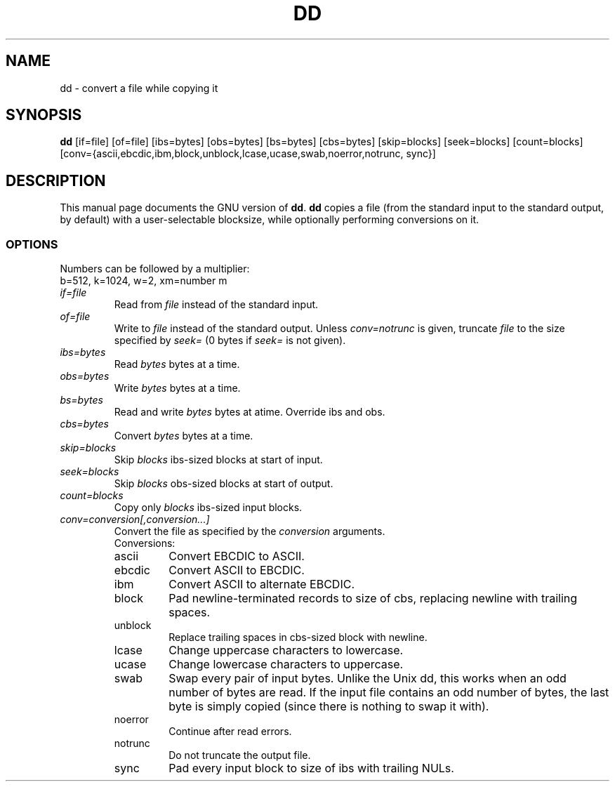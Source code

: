 .TH DD 1L \" -*- nroff -*-
.SH NAME
dd \- convert a file while copying it
.SH SYNOPSIS
.B dd
[if=file] [of=file] [ibs=bytes] [obs=bytes] [bs=bytes] [cbs=bytes]
[skip=blocks] [seek=blocks] [count=blocks]
[conv={ascii,ebcdic,ibm,block,unblock,lcase,ucase,swab,noerror,notrunc,
sync}]
.SH DESCRIPTION
This manual page
documents the GNU version of
.BR dd .
.B dd
copies a file (from the standard input to the standard output, by
default) with a user-selectable blocksize, while optionally performing
conversions on it.
.SS OPTIONS
Numbers can be followed by a multiplier:
.br
b=512, k=1024, w=2, xm=number m
.TP
.I if=file
Read from
.I file
instead of the standard input.
.TP
.I of=file
Write to
.I file
instead of the standard output.
Unless
.I conv=notrunc
is given, truncate
.I file
to the size specified by
.I seek=
(0 bytes if
.I seek=
is not given).
.TP
.I ibs=bytes
Read
.I bytes
bytes at a time.
.TP
.I obs=bytes
Write
.I bytes
bytes at a time.
.TP
.I bs=bytes
Read and write
.I bytes
bytes at atime.  Override ibs and obs.
.TP
.I cbs=bytes
Convert
.I bytes
bytes at a time.
.TP
.I skip=blocks
Skip
.I blocks
ibs-sized blocks at start of input.
.TP
.I seek=blocks
Skip
.I blocks
obs-sized blocks at start of output.
.TP
.I count=blocks
Copy only
.I blocks
ibs-sized input blocks.
.TP
.I conv=conversion[,conversion...]
Convert the file as specified by the
.I conversion
arguments.
.RS
Conversions:
.TP
ascii
Convert EBCDIC to ASCII.
.TP
ebcdic
Convert ASCII to EBCDIC.
.TP
ibm
Convert ASCII to alternate EBCDIC.
.TP
block
Pad newline-terminated records to size of cbs, replacing newline with
trailing spaces.
.TP
unblock
Replace trailing spaces in cbs-sized block with newline.
.TP
lcase
Change uppercase characters to lowercase.
.TP
ucase
Change lowercase characters to uppercase.
.TP
swab
Swap every pair of input bytes.  Unlike the Unix dd, this works when
an odd number of bytes are read.  If the input file contains an odd
number of bytes, the last byte is simply copied (since there is
nothing to swap it with).
.TP
noerror
Continue after read errors.
.TP
notrunc
Do not truncate the output file.
.TP
sync
Pad every input block to size of ibs with trailing NULs.
.RE
